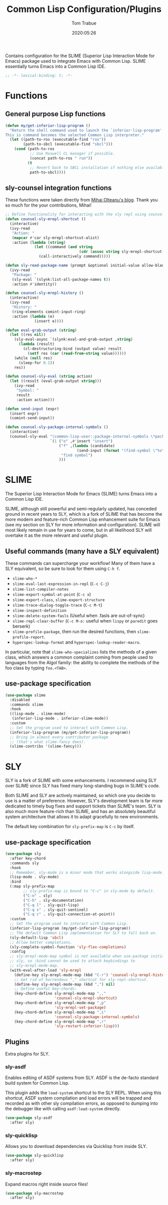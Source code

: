 #+title:  Common Lisp Configuration/Plugins
#+author: Tom Trabue
#+email:  tom.trabue@gmail.com
#+date:   2020:05:26
#+STARTUP: fold

Contains configuration for the SLIME (Superior Lisp Interaction
Mode for Emacs) package used to integrate Emacs with Common Lisp.
SLIME essentially turns Emacs into a Common Lisp IDE.

#+begin_src emacs-lisp :tangle yes
  ;; -*- lexical-binding: t; -*-

#+end_src

* Functions

** General purpose Lisp functions
   #+begin_src emacs-lisp :tangle yes
     (defun my/get-inferior-lisp-program ()
       "Return the shell command used to launch the `inferior-lisp-program'.
     This is command becomes the selected Common Lisp interpreter."
       (let ((path-to-ros (executable-find "ros"))
             (path-to-sbcl (executable-find "sbcl")))
         (cond (path-to-ros
                ;; Use Roswell CL manager if possible.
                (concat path-to-ros " run"))
               (t
                ;; Revert back to SBCL installation if nothing else available.
                path-to-sbcl))))
   #+end_src

** sly-counsel integration functions
   These functions were taken directly from [[https://mihaiolteanu.me/counsel-sly/][Mihai Olteanu's blog]].
   Thank you so much for the your contributions, Mihai!

   #+begin_src emacs-lisp :tangle yes
     ;; Define functionality for interacting with the sly repl using counsel
     (defun counsel-sly-mrepl-shortcut ()
       (interactive)
       (ivy-read
        "Action: "
        (mapcar #'car sly-mrepl-shortcut-alist)
        :action (lambda (string)
                  (let ((command (and string
                                      (cdr (assoc string sly-mrepl-shortcut-alist)))))
                    (call-interactively command)))))

     (defun sly-read-package-name (prompt &optional initial-value allow-blank)
       (ivy-read
        "Package: "
        (sly-eval `(slynk:list-all-package-names t))
        :action #'identity))

     (defun counsel-sly-mrepl-history ()
       (interactive)
       (ivy-read
        "History: "
        (ring-elements comint-input-ring)
        :action (lambda (e)
                  (insert e))))

     (defun eval-grab-output (string)
       (let ((res nil))
         (sly-eval-async `(slynk:eval-and-grab-output ,string)
           (lambda (result)
             (cl-destructuring-bind (output value) result
               (setf res (car (read-from-string value))))))
         (while (null res)
           (sleep-for 0.1))
         res))

     (defun counsel-sly-eval (string action)
       (let ((result (eval-grab-output string)))
         (ivy-read
          "Symbol: "
          result
          :action action)))

     (defun send-input (expr)
       (insert expr)
       (comint-send-input))

     (defun counsel-sly-package-internal-symbols ()
       (interactive)
       (counsel-sly-eval "(common-lisp-user::package-internal-symbols \*package\*)"
                         `(1 ("o" ,#'insert "insert")
                             ("f" ,(lambda (candidate)
                                     (send-input (format "(find-symbol \"%s\")" candidate)))
                              "find symbol")
                             )))
   #+end_src

* SLIME
  The Superior Lisp Interaction Mode for Emacs (SLIME) turns Emacs into a Common
  Lisp IDE.

  SLIME, although still powerful and semi-regularly updated, has conceded ground
  in recent years to SLY, which is a fork of SLIME that has become the more
  modern and feature-rich Common Lisp enhancement suite for Emacs (see my
  section on SLY for more information and configuration). SLIME will most likely
  remain in use for years to come, but in all likelihood SLY will overtake it as
  the more relevant and useful plugin.

** Useful commands (many have a SLY equivalent)
   These commands can supercharge your workflow! Many of them have a SLY
   equivalent, so be sure to look for them using =C-h f=.

   - =slime-who-*=
   - =slime-eval-last-expression-in-repl= (=C-c C-j=)
   - =slime-list-compiler-notes=
   - =slime-export-symbol-at-point= (=C-c x=)
   - =slime-export-class=, =slime-export-structure=
   - =slime-trace-dialog-toggle-trace= (=C-c M-t=)
   - =slime-inspect-definition=
   - =slime-delete-system-fasls= (Useful when .fasls are out-of-sync)
   - =slime-repl-clear-buffer= (=C-c M-o:= useful when =lispy= or =paredit= goes
     berserk)
   - =slime-profile-package=, then run the desired functions, then
     =slime-profile-report=.
   - =hyperspec-lookup-format= and =hyperspec-lookup-reader-macro=.

   In particular, note that =slime-who-specializes= lists the methods of a given
   class, which answers a common complaint coming from people used to languages
   from the Algol family: the ability to complete the methods of the foo class
   by typing =foo.<TAB>=.
** use-package specification
   #+begin_src emacs-lisp :tangle yes
     (use-package slime
       :disabled
       :commands slime
       :hook
       ((lisp-mode . slime-mode)
        (inferior-lisp-mode . inferior-slime-mode))
       :custom
       ;; Set the program used to interact with Common Lisp.
       (inferior-lisp-program (my/get-inferior-lisp-program))
       ;; Bring in almost every contributor package
       ;; (that's what slime-fancy does).
       (slime-contribs '(slime-fancy)))
   #+end_src

* SLY
  SLY is a fork of SLIME with some enhancements. I recommend using SLY over
  SLIME since SLY has fixed many long-standing bugs in SLIME's code.

  Both SLIME and SLY are actively maintained, so which one you decide to use is
  a matter of preference. However, SLY's development team is far more dedicated
  to timely bug fixes and support tickets than SLIME's team. SLY is also much
  more feature-rich than SLIME, and has an absolutely beautiful system
  architecture that allows it to adapt gracefully to new environments.

  The default key combination for =sly-prefix-map= is =C-c= by itself.

** use-package specification
   #+begin_src emacs-lisp :tangle yes
     (use-package sly
       :after key-chord
       :commands sly
       :hook
       ;; Remember, sly-mode is a minor mode that works alongside lisp-mode.
       (lisp-mode . sly-mode)
       :bind
       (:map sly-prefix-map
             ;; sly-prefix-map is bound to "C-c" in sly-mode by default.
             ("C-n" . sly)
             ("C-h" . sly-documentation)
             ("C-q l" . sly-quit-lisp)
             ("C-q s" . sly-quit-sentinel)
             ("C-q c" . sly-quit-connection-at-point))
       :custom
       ;; Set the program used to interact with Common Lisp.
       (inferior-lisp-program (my/get-inferior-lisp-program))
       ;; The default Common Lisp implementation for SLY to fall back on.
       (sly-default-lisp 'sbcl)
       ;; Allow better completions.
       (sly-complete-symbol-function 'sly-flex-completions)
       :config
       ;; sly-mrepl-mode-map symbol is not available when use-package initializes
       ;; sly, so :bind cannot be used to attach keybindings to
       ;; sly-mrepl-mode-map.
       (with-eval-after-load 'sly-mrepl
         (define-key sly-mrepl-mode-map (kbd "C-r") 'counsel-sly-mrepl-history)
         ;; Get rid of horrendous "," shortcut for sly-repl-shortcut.
         (define-key sly-mrepl-mode-map (kbd ",") nil)
         ;; Define useful key-chords:
         (key-chord-define sly-mrepl-mode-map ",,"
                           'counsel-sly-mrepl-shortcut)
         (key-chord-define sly-mrepl-mode-map ",p"
                           'sly-mrepl-set-package)
         (key-chord-define sly-mrepl-mode-map ",i"
                           'counsel-sly-package-internal-symbols)
         (key-chord-define sly-mrepl-mode-map ",r"
                           'sly-restart-inferior-lisp)))
   #+end_src

** Plugins
   Extra plugins for SLY.

*** sly-asdf
    Enables editing of ASDF systems from SLY. ASDF is the de-facto standard
    build system for Common Lisp.

    This plugin adds the =load-system= shortcut to the SLY REPL. When using this
    shortcut, ASDF system compilation and load errors will be trapped and
    recorded as with other sly compilation errors, as opposed to dumping into
    the debugger like with calling =asdf:load-system= directly.

    #+begin_src emacs-lisp :tangle yes
      (use-package sly-asdf
        :after sly)
    #+end_src

*** sly-quicklisp
    Allows you to download dependencies via Quicklisp from inside SLY.

    #+begin_src emacs-lisp :tangle yes
      (use-package sly-quicklisp
        :after sly)
    #+end_src

*** sly-macrostep
    Expand macros right inside source files!

    #+begin_src emacs-lisp :tangle yes
      (use-package sly-macrostep
        :after sly)
    #+end_src
